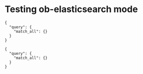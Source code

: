 * Testing ob-elasticsearch mode
#+BEGIN_SRC es :method POST :url http://localhost:9200/_search?pretty=true :tangle all.sh
{
  "query": {
    "match_all": {}
  }
}
#+END_SRC

#+BEGIN_SRC es :method POST :url http://localhost:9200/_search?pretty=true :tangle yes
{
  "query": {
    "match_all": {}
  }
}
#+END_SRC
